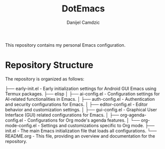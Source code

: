#+TITLE: DotEmacs
#+AUTHOR: Danijel Camdzic

This repository contains my personal Emacs configuration.

* Repository Structure
The repository is organized as follows:

├── early-init.el               - Early initialization settings for Android GUI Emacs using Termux packages.
├── elisp
│   ├── ai-config.el            - Configuration settings for AI-related functionalities in Emacs.
│   ├── auth-config.el          - Authentication and security configurations for Emacs.
│   ├── editor-config.el        - Editor behavior and customization settings.
│   ├── gui-config.el           - Graphical User Interface (GUI) related configurations for Emacs.
│   ├── org-agenda-config.el    - Configurations for Org mode's agenda features.
│   └── org-mode-config.el      - Settings and customizations specific to Org mode.
├── init.el                     - The main Emacs initialization file that loads all configurations.
└── README.org                  - This file, providing an overview and documentation for the repository.

